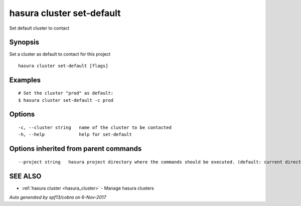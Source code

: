 .. _hasura_cluster_set-default:

hasura cluster set-default
--------------------------

Set default cluster to contact

Synopsis
~~~~~~~~


Set a cluster as default to contact for this project

::

  hasura cluster set-default [flags]

Examples
~~~~~~~~

::

  # Set the cluster "prod" as default:
  $ hasura cluster set-default -c prod

Options
~~~~~~~

::

  -c, --cluster string   name of the cluster to be contacted
  -h, --help             help for set-default

Options inherited from parent commands
~~~~~~~~~~~~~~~~~~~~~~~~~~~~~~~~~~~~~~

::

      --project string   hasura project directory where the commands should be executed. (default: current directory)

SEE ALSO
~~~~~~~~

* :ref:`hasura cluster <hasura_cluster>` 	 - Manage hasura clusters

*Auto generated by spf13/cobra on 6-Nov-2017*
